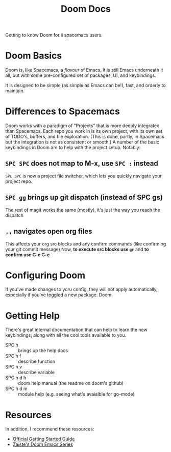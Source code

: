 #+TITLE: Doom Docs

Getting to know Doom for ii spacemacs users.
* Doom Basics
Doom is, like Spacemacs, a /flavour/ of Emacs.  It is still Emacs underneath it all, but with some pre-configured set of packages, UI, and keybindings.

It is designed to be simple (as simple as Emacs can be!), fast, and orderly to maintain.
* Differences to Spacemacs
Doom works with a paradigm of "Projects" that is more deeply integrated than Spacemacs.  Each repo you work in is its own project, with its own set of TODO's, buffers, and file exploration.
(This is done, partly, in Spacemacs but the integration is not as consistent or smooth.)  A number of the basic keybindings in Doom are to help with the project setup. Notably:

** ~SPC SPC~ does not map to M-x, use ~SPC :~ instead
~SPC SPC~ is now a project file switcher, which lets you quickly navigate your project repo.
** ~SPC gg~ brings up git dispatch (instead of SPC gs)
The rest of magit works the same (mostly), it's just the way you reach the dispatch
** ~,,~ navigates open org files
This affects your org src blocks and any confirm commands (like confirming your git commit message)
Now, *to execute src blocks use ~gr~* and *to confirm use C-c C-c*
* Configuring Doom
If you've made changes to yoru config, they will not apply automatically, especially if you've toggled a new package.  Doom
* Getting Help
There's great internal documentation that can help to learn the new keybindings, along with all the cool tools available to you.
 - SPC h :: brings up the help docs
 - SPC h f :: describe function
 - SPC h v :: describe variable
 - SPC h d h :: doom help manual (the readme on doom's github)
 - SPC h d m :: module help (e.g. seeing what's avaialble for go-mode)
* Resources
In addition, I recommend these resources:
+ [[https://github.com/hlissner/doom-emacs/blob/develop/docs/getting_started.org][Official Getting Started Guide]]
+ [[https://www.youtube.com/watch?v=rCMh7srOqvw&list=PLhXZp00uXBk4np17N39WvB80zgxlZfVwj][Zaiste's Doom Emacs Series]]
